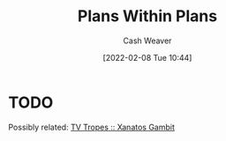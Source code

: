 :PROPERTIES:
:ID:       a4f67dcc-8f90-4a21-abc8-b85bbaf2dee4
:DIR:      /home/cashweaver/proj/roam/attachments/a4f67dcc-8f90-4a21-abc8-b85bbaf2dee4
:END:
#+title: Plans Within Plans
#+FILETAGS: :concept:
#+author: Cash Weaver
#+date: [2022-02-08 Tue 10:44]
#+startup: overview
#+hugo_auto_set_lastmod: t

* TODO

Possibly related: [[id:8710324a-ceda-4590-86ee-ad11c3eb36b9][TV Tropes :: Xanatos Gambit]]
